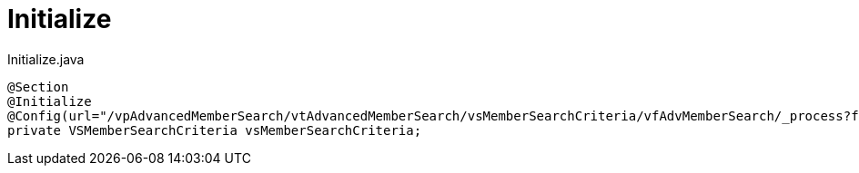 [[core-config-annotation-initialize]]
= Initialize

[source,java,indent=0]
[subs="verbatim,attributes"]
.Initialize.java
----
@Section
@Initialize
@Config(url="/vpAdvancedMemberSearch/vtAdvancedMemberSearch/vsMemberSearchCriteria/vfAdvMemberSearch/_process?fn=_setByRule&rule=updateadvmbrsearchcriteria")
private VSMemberSearchCriteria vsMemberSearchCriteria;
----